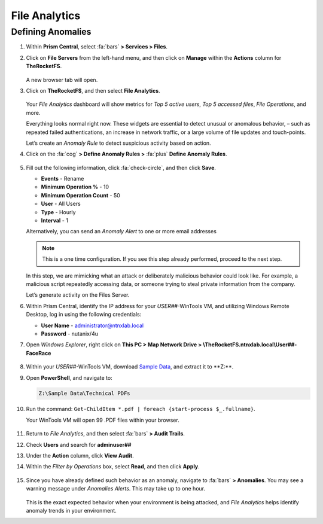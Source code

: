 .. _detect_fa:

##############
File Analytics
##############

Defining Anomalies
==================

#. Within **Prism Central**, select :fa:`bars` **> Services > Files**.

#. Click on **File Servers** from the left-hand menu, and then click on **Manage** within the **Actions** column for **TheRocketFS**.

   .. figure:: images/manage.png

   A new browser tab will open.

#. Click on **TheRocketFS**, and then select **File Analytics**.

   .. figure:: images/fa.png

   Your *File Analytics* dashboard will show metrics for *Top 5 active users*, *Top 5 accessed files*, *File Operations*, and more.

   Everything looks normal right now. These widgets are essential to detect unusual or anomalous behavior,  – such as repeated failed authentications, an increase in network traffic, or a large volume of file updates and touch-points.

   Let’s create an *Anomaly Rule* to detect suspicious activity based on action.

#. Click on the :fa:`cog` **> Define Anomaly Rules >** :fa:`plus` **Define Anomaly Rules**.

   .. figure:: images/anomalyrules.png

#. Fill out the following information, click :fa:`check-circle`, and then click **Save**.

   - **Events** - Rename
   - **Minimum Operation %** - 10
   - **Minimum Operation Count** - 50
   - **User** - All Users
   - **Type** - Hourly
   - **Interval** - 1

   Alternatively, you can send an *Anomaly Alert* to one or more email addresses

   .. figure:: images/defineanomaly.png

   .. note::

      This is a one time configuration. If you see this step already performed, proceed to the next step.

   In this step, we are mimicking what an attack or deliberately malicious behavior could look like. For example, a malicious script repeatedly accessing data, or someone trying to steal private information from the company.

   Let’s generate activity on the Files Server.
   
#. Within Prism Central, identify the IP address for your *USER##*\-WinTools VM, and utilizing Windows Remote Desktop, log in using the following credentials:

   - **User Name** - administrator@ntnxlab.local
   - **Password** - nutanix/4u

#. Open *Windows Explorer*, right click on **This PC > Map Network Drive > \\\TheRocketFS.ntnxlab.local\\User##-FaceRace**

   .. figure:: images/winmap.png [TODO: Pete: This needs a better screenshot.]

#. Within your *USER##*\-WinTools VM, download `Sample Data <https://peerresources.blob.core.windows.net/sample-data/SampleData_Small.zip>`_, and extract it to **Z:\**.

#. Open **PowerShell**, and navigate to:

   .. code-block::

      Z:\Sample Data\Technical PDFs

#. Run the command: ``Get-ChildItem *.pdf | foreach {start-process $_.fullname}``.

   Your WinTools VM will open 99 .PDF files within your browser.

   .. figure:: images/pdf.png

#. Return to *File Analytics*, and then select :fa:`bars` **> Audit Trails**.

#. Check **Users** and search for **adminuser##**

#. Under the **Action** column, click **View Audit**.

#. Within the *Filter by Operations* box, select **Read**, and then click **Apply**.

   .. figure:: images/audit.png

#. Since you have already defined such behavior as an anomaly, navigate to :fa:`bars` **> Anomalies**. You may see a warning message under *Anomalies Alerts*. This may take up to one hour.

   .. figure:: images/anomalerts.png

   .. figure:: images/anomareport.png

   This is the exact expected behavior when your environment is being attacked, and *File Analytics* helps identify anomaly trends in your environment.
